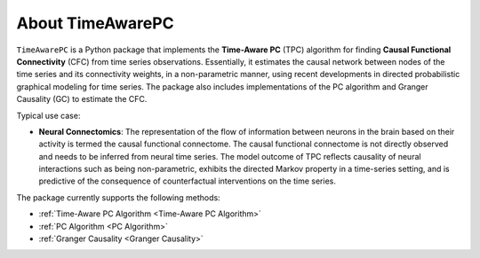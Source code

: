 About TimeAwarePC
===========================

``TimeAwarePC`` is a Python package that implements the **Time-Aware PC** (TPC) algorithm for finding **Causal Functional Connectivity** (CFC) from time series observations. Essentially, it estimates the causal network between nodes of the time series and its connectivity weights, in a non-parametric manner, using recent developments in directed probabilistic graphical modeling for time series. The package also includes implementations of the PC algorithm and Granger Causality (GC) to estimate the CFC.

Typical use case:

- **Neural Connectomics**: The representation of the flow of information between neurons in the brain based on their activity is termed the causal functional connectome. The causal functional connectome is not directly observed and needs to be inferred from neural time series. The model outcome of TPC reflects causality of neural interactions such as being non-parametric, exhibits the directed Markov property in a time-series setting, and is predictive of the consequence of counterfactual interventions on the time series.

.. image:: Schematic.png
   :width: 500

The package currently supports the following methods:

- :ref:`Time-Aware PC Algorithm <Time-Aware PC Algorithm>`
- :ref:`PC Algorithm <PC Algorithm>`
- :ref:`Granger Causality <Granger Causality>`